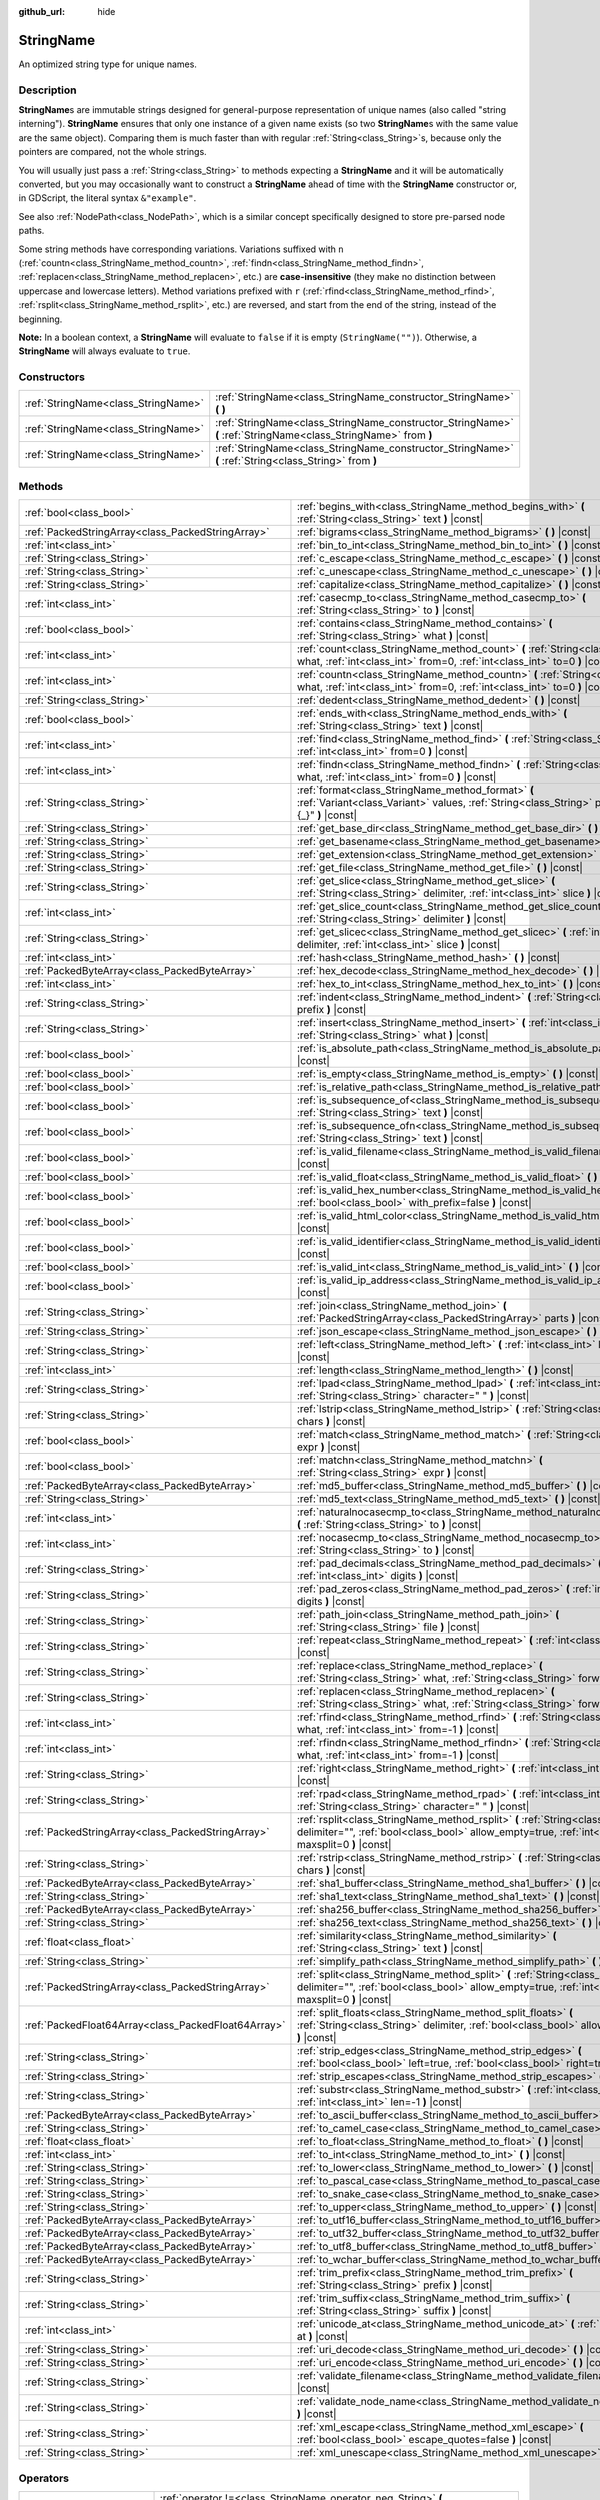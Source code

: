 :github_url: hide

.. DO NOT EDIT THIS FILE!!!
.. Generated automatically from Godot engine sources.
.. Generator: https://github.com/godotengine/godot/tree/master/doc/tools/make_rst.py.
.. XML source: https://github.com/godotengine/godot/tree/master/doc/classes/StringName.xml.

.. _class_StringName:

StringName
==========

An optimized string type for unique names.

.. rst-class:: classref-introduction-group

Description
-----------

**StringName**\ s are immutable strings designed for general-purpose representation of unique names (also called "string interning"). **StringName** ensures that only one instance of a given name exists (so two **StringName**\ s with the same value are the same object). Comparing them is much faster than with regular :ref:`String<class_String>`\ s, because only the pointers are compared, not the whole strings.

You will usually just pass a :ref:`String<class_String>` to methods expecting a **StringName** and it will be automatically converted, but you may occasionally want to construct a **StringName** ahead of time with the **StringName** constructor or, in GDScript, the literal syntax ``&"example"``.

See also :ref:`NodePath<class_NodePath>`, which is a similar concept specifically designed to store pre-parsed node paths.

Some string methods have corresponding variations. Variations suffixed with ``n`` (:ref:`countn<class_StringName_method_countn>`, :ref:`findn<class_StringName_method_findn>`, :ref:`replacen<class_StringName_method_replacen>`, etc.) are **case-insensitive** (they make no distinction between uppercase and lowercase letters). Method variations prefixed with ``r`` (:ref:`rfind<class_StringName_method_rfind>`, :ref:`rsplit<class_StringName_method_rsplit>`, etc.) are reversed, and start from the end of the string, instead of the beginning.

\ **Note:** In a boolean context, a **StringName** will evaluate to ``false`` if it is empty (``StringName("")``). Otherwise, a **StringName** will always evaluate to ``true``.

.. rst-class:: classref-reftable-group

Constructors
------------

.. table::
   :widths: auto

   +-------------------------------------+-----------------------------------------------------------------------------------------------------------------+
   | :ref:`StringName<class_StringName>` | :ref:`StringName<class_StringName_constructor_StringName>` **(** **)**                                          |
   +-------------------------------------+-----------------------------------------------------------------------------------------------------------------+
   | :ref:`StringName<class_StringName>` | :ref:`StringName<class_StringName_constructor_StringName>` **(** :ref:`StringName<class_StringName>` from **)** |
   +-------------------------------------+-----------------------------------------------------------------------------------------------------------------+
   | :ref:`StringName<class_StringName>` | :ref:`StringName<class_StringName_constructor_StringName>` **(** :ref:`String<class_String>` from **)**         |
   +-------------------------------------+-----------------------------------------------------------------------------------------------------------------+

.. rst-class:: classref-reftable-group

Methods
-------

.. table::
   :widths: auto

   +-----------------------------------------------------+----------------------------------------------------------------------------------------------------------------------------------------------------------------------------------------+
   | :ref:`bool<class_bool>`                             | :ref:`begins_with<class_StringName_method_begins_with>` **(** :ref:`String<class_String>` text **)** |const|                                                                           |
   +-----------------------------------------------------+----------------------------------------------------------------------------------------------------------------------------------------------------------------------------------------+
   | :ref:`PackedStringArray<class_PackedStringArray>`   | :ref:`bigrams<class_StringName_method_bigrams>` **(** **)** |const|                                                                                                                    |
   +-----------------------------------------------------+----------------------------------------------------------------------------------------------------------------------------------------------------------------------------------------+
   | :ref:`int<class_int>`                               | :ref:`bin_to_int<class_StringName_method_bin_to_int>` **(** **)** |const|                                                                                                              |
   +-----------------------------------------------------+----------------------------------------------------------------------------------------------------------------------------------------------------------------------------------------+
   | :ref:`String<class_String>`                         | :ref:`c_escape<class_StringName_method_c_escape>` **(** **)** |const|                                                                                                                  |
   +-----------------------------------------------------+----------------------------------------------------------------------------------------------------------------------------------------------------------------------------------------+
   | :ref:`String<class_String>`                         | :ref:`c_unescape<class_StringName_method_c_unescape>` **(** **)** |const|                                                                                                              |
   +-----------------------------------------------------+----------------------------------------------------------------------------------------------------------------------------------------------------------------------------------------+
   | :ref:`String<class_String>`                         | :ref:`capitalize<class_StringName_method_capitalize>` **(** **)** |const|                                                                                                              |
   +-----------------------------------------------------+----------------------------------------------------------------------------------------------------------------------------------------------------------------------------------------+
   | :ref:`int<class_int>`                               | :ref:`casecmp_to<class_StringName_method_casecmp_to>` **(** :ref:`String<class_String>` to **)** |const|                                                                               |
   +-----------------------------------------------------+----------------------------------------------------------------------------------------------------------------------------------------------------------------------------------------+
   | :ref:`bool<class_bool>`                             | :ref:`contains<class_StringName_method_contains>` **(** :ref:`String<class_String>` what **)** |const|                                                                                 |
   +-----------------------------------------------------+----------------------------------------------------------------------------------------------------------------------------------------------------------------------------------------+
   | :ref:`int<class_int>`                               | :ref:`count<class_StringName_method_count>` **(** :ref:`String<class_String>` what, :ref:`int<class_int>` from=0, :ref:`int<class_int>` to=0 **)** |const|                             |
   +-----------------------------------------------------+----------------------------------------------------------------------------------------------------------------------------------------------------------------------------------------+
   | :ref:`int<class_int>`                               | :ref:`countn<class_StringName_method_countn>` **(** :ref:`String<class_String>` what, :ref:`int<class_int>` from=0, :ref:`int<class_int>` to=0 **)** |const|                           |
   +-----------------------------------------------------+----------------------------------------------------------------------------------------------------------------------------------------------------------------------------------------+
   | :ref:`String<class_String>`                         | :ref:`dedent<class_StringName_method_dedent>` **(** **)** |const|                                                                                                                      |
   +-----------------------------------------------------+----------------------------------------------------------------------------------------------------------------------------------------------------------------------------------------+
   | :ref:`bool<class_bool>`                             | :ref:`ends_with<class_StringName_method_ends_with>` **(** :ref:`String<class_String>` text **)** |const|                                                                               |
   +-----------------------------------------------------+----------------------------------------------------------------------------------------------------------------------------------------------------------------------------------------+
   | :ref:`int<class_int>`                               | :ref:`find<class_StringName_method_find>` **(** :ref:`String<class_String>` what, :ref:`int<class_int>` from=0 **)** |const|                                                           |
   +-----------------------------------------------------+----------------------------------------------------------------------------------------------------------------------------------------------------------------------------------------+
   | :ref:`int<class_int>`                               | :ref:`findn<class_StringName_method_findn>` **(** :ref:`String<class_String>` what, :ref:`int<class_int>` from=0 **)** |const|                                                         |
   +-----------------------------------------------------+----------------------------------------------------------------------------------------------------------------------------------------------------------------------------------------+
   | :ref:`String<class_String>`                         | :ref:`format<class_StringName_method_format>` **(** :ref:`Variant<class_Variant>` values, :ref:`String<class_String>` placeholder="{_}" **)** |const|                                  |
   +-----------------------------------------------------+----------------------------------------------------------------------------------------------------------------------------------------------------------------------------------------+
   | :ref:`String<class_String>`                         | :ref:`get_base_dir<class_StringName_method_get_base_dir>` **(** **)** |const|                                                                                                          |
   +-----------------------------------------------------+----------------------------------------------------------------------------------------------------------------------------------------------------------------------------------------+
   | :ref:`String<class_String>`                         | :ref:`get_basename<class_StringName_method_get_basename>` **(** **)** |const|                                                                                                          |
   +-----------------------------------------------------+----------------------------------------------------------------------------------------------------------------------------------------------------------------------------------------+
   | :ref:`String<class_String>`                         | :ref:`get_extension<class_StringName_method_get_extension>` **(** **)** |const|                                                                                                        |
   +-----------------------------------------------------+----------------------------------------------------------------------------------------------------------------------------------------------------------------------------------------+
   | :ref:`String<class_String>`                         | :ref:`get_file<class_StringName_method_get_file>` **(** **)** |const|                                                                                                                  |
   +-----------------------------------------------------+----------------------------------------------------------------------------------------------------------------------------------------------------------------------------------------+
   | :ref:`String<class_String>`                         | :ref:`get_slice<class_StringName_method_get_slice>` **(** :ref:`String<class_String>` delimiter, :ref:`int<class_int>` slice **)** |const|                                             |
   +-----------------------------------------------------+----------------------------------------------------------------------------------------------------------------------------------------------------------------------------------------+
   | :ref:`int<class_int>`                               | :ref:`get_slice_count<class_StringName_method_get_slice_count>` **(** :ref:`String<class_String>` delimiter **)** |const|                                                              |
   +-----------------------------------------------------+----------------------------------------------------------------------------------------------------------------------------------------------------------------------------------------+
   | :ref:`String<class_String>`                         | :ref:`get_slicec<class_StringName_method_get_slicec>` **(** :ref:`int<class_int>` delimiter, :ref:`int<class_int>` slice **)** |const|                                                 |
   +-----------------------------------------------------+----------------------------------------------------------------------------------------------------------------------------------------------------------------------------------------+
   | :ref:`int<class_int>`                               | :ref:`hash<class_StringName_method_hash>` **(** **)** |const|                                                                                                                          |
   +-----------------------------------------------------+----------------------------------------------------------------------------------------------------------------------------------------------------------------------------------------+
   | :ref:`PackedByteArray<class_PackedByteArray>`       | :ref:`hex_decode<class_StringName_method_hex_decode>` **(** **)** |const|                                                                                                              |
   +-----------------------------------------------------+----------------------------------------------------------------------------------------------------------------------------------------------------------------------------------------+
   | :ref:`int<class_int>`                               | :ref:`hex_to_int<class_StringName_method_hex_to_int>` **(** **)** |const|                                                                                                              |
   +-----------------------------------------------------+----------------------------------------------------------------------------------------------------------------------------------------------------------------------------------------+
   | :ref:`String<class_String>`                         | :ref:`indent<class_StringName_method_indent>` **(** :ref:`String<class_String>` prefix **)** |const|                                                                                   |
   +-----------------------------------------------------+----------------------------------------------------------------------------------------------------------------------------------------------------------------------------------------+
   | :ref:`String<class_String>`                         | :ref:`insert<class_StringName_method_insert>` **(** :ref:`int<class_int>` position, :ref:`String<class_String>` what **)** |const|                                                     |
   +-----------------------------------------------------+----------------------------------------------------------------------------------------------------------------------------------------------------------------------------------------+
   | :ref:`bool<class_bool>`                             | :ref:`is_absolute_path<class_StringName_method_is_absolute_path>` **(** **)** |const|                                                                                                  |
   +-----------------------------------------------------+----------------------------------------------------------------------------------------------------------------------------------------------------------------------------------------+
   | :ref:`bool<class_bool>`                             | :ref:`is_empty<class_StringName_method_is_empty>` **(** **)** |const|                                                                                                                  |
   +-----------------------------------------------------+----------------------------------------------------------------------------------------------------------------------------------------------------------------------------------------+
   | :ref:`bool<class_bool>`                             | :ref:`is_relative_path<class_StringName_method_is_relative_path>` **(** **)** |const|                                                                                                  |
   +-----------------------------------------------------+----------------------------------------------------------------------------------------------------------------------------------------------------------------------------------------+
   | :ref:`bool<class_bool>`                             | :ref:`is_subsequence_of<class_StringName_method_is_subsequence_of>` **(** :ref:`String<class_String>` text **)** |const|                                                               |
   +-----------------------------------------------------+----------------------------------------------------------------------------------------------------------------------------------------------------------------------------------------+
   | :ref:`bool<class_bool>`                             | :ref:`is_subsequence_ofn<class_StringName_method_is_subsequence_ofn>` **(** :ref:`String<class_String>` text **)** |const|                                                             |
   +-----------------------------------------------------+----------------------------------------------------------------------------------------------------------------------------------------------------------------------------------------+
   | :ref:`bool<class_bool>`                             | :ref:`is_valid_filename<class_StringName_method_is_valid_filename>` **(** **)** |const|                                                                                                |
   +-----------------------------------------------------+----------------------------------------------------------------------------------------------------------------------------------------------------------------------------------------+
   | :ref:`bool<class_bool>`                             | :ref:`is_valid_float<class_StringName_method_is_valid_float>` **(** **)** |const|                                                                                                      |
   +-----------------------------------------------------+----------------------------------------------------------------------------------------------------------------------------------------------------------------------------------------+
   | :ref:`bool<class_bool>`                             | :ref:`is_valid_hex_number<class_StringName_method_is_valid_hex_number>` **(** :ref:`bool<class_bool>` with_prefix=false **)** |const|                                                  |
   +-----------------------------------------------------+----------------------------------------------------------------------------------------------------------------------------------------------------------------------------------------+
   | :ref:`bool<class_bool>`                             | :ref:`is_valid_html_color<class_StringName_method_is_valid_html_color>` **(** **)** |const|                                                                                            |
   +-----------------------------------------------------+----------------------------------------------------------------------------------------------------------------------------------------------------------------------------------------+
   | :ref:`bool<class_bool>`                             | :ref:`is_valid_identifier<class_StringName_method_is_valid_identifier>` **(** **)** |const|                                                                                            |
   +-----------------------------------------------------+----------------------------------------------------------------------------------------------------------------------------------------------------------------------------------------+
   | :ref:`bool<class_bool>`                             | :ref:`is_valid_int<class_StringName_method_is_valid_int>` **(** **)** |const|                                                                                                          |
   +-----------------------------------------------------+----------------------------------------------------------------------------------------------------------------------------------------------------------------------------------------+
   | :ref:`bool<class_bool>`                             | :ref:`is_valid_ip_address<class_StringName_method_is_valid_ip_address>` **(** **)** |const|                                                                                            |
   +-----------------------------------------------------+----------------------------------------------------------------------------------------------------------------------------------------------------------------------------------------+
   | :ref:`String<class_String>`                         | :ref:`join<class_StringName_method_join>` **(** :ref:`PackedStringArray<class_PackedStringArray>` parts **)** |const|                                                                  |
   +-----------------------------------------------------+----------------------------------------------------------------------------------------------------------------------------------------------------------------------------------------+
   | :ref:`String<class_String>`                         | :ref:`json_escape<class_StringName_method_json_escape>` **(** **)** |const|                                                                                                            |
   +-----------------------------------------------------+----------------------------------------------------------------------------------------------------------------------------------------------------------------------------------------+
   | :ref:`String<class_String>`                         | :ref:`left<class_StringName_method_left>` **(** :ref:`int<class_int>` length **)** |const|                                                                                             |
   +-----------------------------------------------------+----------------------------------------------------------------------------------------------------------------------------------------------------------------------------------------+
   | :ref:`int<class_int>`                               | :ref:`length<class_StringName_method_length>` **(** **)** |const|                                                                                                                      |
   +-----------------------------------------------------+----------------------------------------------------------------------------------------------------------------------------------------------------------------------------------------+
   | :ref:`String<class_String>`                         | :ref:`lpad<class_StringName_method_lpad>` **(** :ref:`int<class_int>` min_length, :ref:`String<class_String>` character=" " **)** |const|                                              |
   +-----------------------------------------------------+----------------------------------------------------------------------------------------------------------------------------------------------------------------------------------------+
   | :ref:`String<class_String>`                         | :ref:`lstrip<class_StringName_method_lstrip>` **(** :ref:`String<class_String>` chars **)** |const|                                                                                    |
   +-----------------------------------------------------+----------------------------------------------------------------------------------------------------------------------------------------------------------------------------------------+
   | :ref:`bool<class_bool>`                             | :ref:`match<class_StringName_method_match>` **(** :ref:`String<class_String>` expr **)** |const|                                                                                       |
   +-----------------------------------------------------+----------------------------------------------------------------------------------------------------------------------------------------------------------------------------------------+
   | :ref:`bool<class_bool>`                             | :ref:`matchn<class_StringName_method_matchn>` **(** :ref:`String<class_String>` expr **)** |const|                                                                                     |
   +-----------------------------------------------------+----------------------------------------------------------------------------------------------------------------------------------------------------------------------------------------+
   | :ref:`PackedByteArray<class_PackedByteArray>`       | :ref:`md5_buffer<class_StringName_method_md5_buffer>` **(** **)** |const|                                                                                                              |
   +-----------------------------------------------------+----------------------------------------------------------------------------------------------------------------------------------------------------------------------------------------+
   | :ref:`String<class_String>`                         | :ref:`md5_text<class_StringName_method_md5_text>` **(** **)** |const|                                                                                                                  |
   +-----------------------------------------------------+----------------------------------------------------------------------------------------------------------------------------------------------------------------------------------------+
   | :ref:`int<class_int>`                               | :ref:`naturalnocasecmp_to<class_StringName_method_naturalnocasecmp_to>` **(** :ref:`String<class_String>` to **)** |const|                                                             |
   +-----------------------------------------------------+----------------------------------------------------------------------------------------------------------------------------------------------------------------------------------------+
   | :ref:`int<class_int>`                               | :ref:`nocasecmp_to<class_StringName_method_nocasecmp_to>` **(** :ref:`String<class_String>` to **)** |const|                                                                           |
   +-----------------------------------------------------+----------------------------------------------------------------------------------------------------------------------------------------------------------------------------------------+
   | :ref:`String<class_String>`                         | :ref:`pad_decimals<class_StringName_method_pad_decimals>` **(** :ref:`int<class_int>` digits **)** |const|                                                                             |
   +-----------------------------------------------------+----------------------------------------------------------------------------------------------------------------------------------------------------------------------------------------+
   | :ref:`String<class_String>`                         | :ref:`pad_zeros<class_StringName_method_pad_zeros>` **(** :ref:`int<class_int>` digits **)** |const|                                                                                   |
   +-----------------------------------------------------+----------------------------------------------------------------------------------------------------------------------------------------------------------------------------------------+
   | :ref:`String<class_String>`                         | :ref:`path_join<class_StringName_method_path_join>` **(** :ref:`String<class_String>` file **)** |const|                                                                               |
   +-----------------------------------------------------+----------------------------------------------------------------------------------------------------------------------------------------------------------------------------------------+
   | :ref:`String<class_String>`                         | :ref:`repeat<class_StringName_method_repeat>` **(** :ref:`int<class_int>` count **)** |const|                                                                                          |
   +-----------------------------------------------------+----------------------------------------------------------------------------------------------------------------------------------------------------------------------------------------+
   | :ref:`String<class_String>`                         | :ref:`replace<class_StringName_method_replace>` **(** :ref:`String<class_String>` what, :ref:`String<class_String>` forwhat **)** |const|                                              |
   +-----------------------------------------------------+----------------------------------------------------------------------------------------------------------------------------------------------------------------------------------------+
   | :ref:`String<class_String>`                         | :ref:`replacen<class_StringName_method_replacen>` **(** :ref:`String<class_String>` what, :ref:`String<class_String>` forwhat **)** |const|                                            |
   +-----------------------------------------------------+----------------------------------------------------------------------------------------------------------------------------------------------------------------------------------------+
   | :ref:`int<class_int>`                               | :ref:`rfind<class_StringName_method_rfind>` **(** :ref:`String<class_String>` what, :ref:`int<class_int>` from=-1 **)** |const|                                                        |
   +-----------------------------------------------------+----------------------------------------------------------------------------------------------------------------------------------------------------------------------------------------+
   | :ref:`int<class_int>`                               | :ref:`rfindn<class_StringName_method_rfindn>` **(** :ref:`String<class_String>` what, :ref:`int<class_int>` from=-1 **)** |const|                                                      |
   +-----------------------------------------------------+----------------------------------------------------------------------------------------------------------------------------------------------------------------------------------------+
   | :ref:`String<class_String>`                         | :ref:`right<class_StringName_method_right>` **(** :ref:`int<class_int>` length **)** |const|                                                                                           |
   +-----------------------------------------------------+----------------------------------------------------------------------------------------------------------------------------------------------------------------------------------------+
   | :ref:`String<class_String>`                         | :ref:`rpad<class_StringName_method_rpad>` **(** :ref:`int<class_int>` min_length, :ref:`String<class_String>` character=" " **)** |const|                                              |
   +-----------------------------------------------------+----------------------------------------------------------------------------------------------------------------------------------------------------------------------------------------+
   | :ref:`PackedStringArray<class_PackedStringArray>`   | :ref:`rsplit<class_StringName_method_rsplit>` **(** :ref:`String<class_String>` delimiter="", :ref:`bool<class_bool>` allow_empty=true, :ref:`int<class_int>` maxsplit=0 **)** |const| |
   +-----------------------------------------------------+----------------------------------------------------------------------------------------------------------------------------------------------------------------------------------------+
   | :ref:`String<class_String>`                         | :ref:`rstrip<class_StringName_method_rstrip>` **(** :ref:`String<class_String>` chars **)** |const|                                                                                    |
   +-----------------------------------------------------+----------------------------------------------------------------------------------------------------------------------------------------------------------------------------------------+
   | :ref:`PackedByteArray<class_PackedByteArray>`       | :ref:`sha1_buffer<class_StringName_method_sha1_buffer>` **(** **)** |const|                                                                                                            |
   +-----------------------------------------------------+----------------------------------------------------------------------------------------------------------------------------------------------------------------------------------------+
   | :ref:`String<class_String>`                         | :ref:`sha1_text<class_StringName_method_sha1_text>` **(** **)** |const|                                                                                                                |
   +-----------------------------------------------------+----------------------------------------------------------------------------------------------------------------------------------------------------------------------------------------+
   | :ref:`PackedByteArray<class_PackedByteArray>`       | :ref:`sha256_buffer<class_StringName_method_sha256_buffer>` **(** **)** |const|                                                                                                        |
   +-----------------------------------------------------+----------------------------------------------------------------------------------------------------------------------------------------------------------------------------------------+
   | :ref:`String<class_String>`                         | :ref:`sha256_text<class_StringName_method_sha256_text>` **(** **)** |const|                                                                                                            |
   +-----------------------------------------------------+----------------------------------------------------------------------------------------------------------------------------------------------------------------------------------------+
   | :ref:`float<class_float>`                           | :ref:`similarity<class_StringName_method_similarity>` **(** :ref:`String<class_String>` text **)** |const|                                                                             |
   +-----------------------------------------------------+----------------------------------------------------------------------------------------------------------------------------------------------------------------------------------------+
   | :ref:`String<class_String>`                         | :ref:`simplify_path<class_StringName_method_simplify_path>` **(** **)** |const|                                                                                                        |
   +-----------------------------------------------------+----------------------------------------------------------------------------------------------------------------------------------------------------------------------------------------+
   | :ref:`PackedStringArray<class_PackedStringArray>`   | :ref:`split<class_StringName_method_split>` **(** :ref:`String<class_String>` delimiter="", :ref:`bool<class_bool>` allow_empty=true, :ref:`int<class_int>` maxsplit=0 **)** |const|   |
   +-----------------------------------------------------+----------------------------------------------------------------------------------------------------------------------------------------------------------------------------------------+
   | :ref:`PackedFloat64Array<class_PackedFloat64Array>` | :ref:`split_floats<class_StringName_method_split_floats>` **(** :ref:`String<class_String>` delimiter, :ref:`bool<class_bool>` allow_empty=true **)** |const|                          |
   +-----------------------------------------------------+----------------------------------------------------------------------------------------------------------------------------------------------------------------------------------------+
   | :ref:`String<class_String>`                         | :ref:`strip_edges<class_StringName_method_strip_edges>` **(** :ref:`bool<class_bool>` left=true, :ref:`bool<class_bool>` right=true **)** |const|                                      |
   +-----------------------------------------------------+----------------------------------------------------------------------------------------------------------------------------------------------------------------------------------------+
   | :ref:`String<class_String>`                         | :ref:`strip_escapes<class_StringName_method_strip_escapes>` **(** **)** |const|                                                                                                        |
   +-----------------------------------------------------+----------------------------------------------------------------------------------------------------------------------------------------------------------------------------------------+
   | :ref:`String<class_String>`                         | :ref:`substr<class_StringName_method_substr>` **(** :ref:`int<class_int>` from, :ref:`int<class_int>` len=-1 **)** |const|                                                             |
   +-----------------------------------------------------+----------------------------------------------------------------------------------------------------------------------------------------------------------------------------------------+
   | :ref:`PackedByteArray<class_PackedByteArray>`       | :ref:`to_ascii_buffer<class_StringName_method_to_ascii_buffer>` **(** **)** |const|                                                                                                    |
   +-----------------------------------------------------+----------------------------------------------------------------------------------------------------------------------------------------------------------------------------------------+
   | :ref:`String<class_String>`                         | :ref:`to_camel_case<class_StringName_method_to_camel_case>` **(** **)** |const|                                                                                                        |
   +-----------------------------------------------------+----------------------------------------------------------------------------------------------------------------------------------------------------------------------------------------+
   | :ref:`float<class_float>`                           | :ref:`to_float<class_StringName_method_to_float>` **(** **)** |const|                                                                                                                  |
   +-----------------------------------------------------+----------------------------------------------------------------------------------------------------------------------------------------------------------------------------------------+
   | :ref:`int<class_int>`                               | :ref:`to_int<class_StringName_method_to_int>` **(** **)** |const|                                                                                                                      |
   +-----------------------------------------------------+----------------------------------------------------------------------------------------------------------------------------------------------------------------------------------------+
   | :ref:`String<class_String>`                         | :ref:`to_lower<class_StringName_method_to_lower>` **(** **)** |const|                                                                                                                  |
   +-----------------------------------------------------+----------------------------------------------------------------------------------------------------------------------------------------------------------------------------------------+
   | :ref:`String<class_String>`                         | :ref:`to_pascal_case<class_StringName_method_to_pascal_case>` **(** **)** |const|                                                                                                      |
   +-----------------------------------------------------+----------------------------------------------------------------------------------------------------------------------------------------------------------------------------------------+
   | :ref:`String<class_String>`                         | :ref:`to_snake_case<class_StringName_method_to_snake_case>` **(** **)** |const|                                                                                                        |
   +-----------------------------------------------------+----------------------------------------------------------------------------------------------------------------------------------------------------------------------------------------+
   | :ref:`String<class_String>`                         | :ref:`to_upper<class_StringName_method_to_upper>` **(** **)** |const|                                                                                                                  |
   +-----------------------------------------------------+----------------------------------------------------------------------------------------------------------------------------------------------------------------------------------------+
   | :ref:`PackedByteArray<class_PackedByteArray>`       | :ref:`to_utf16_buffer<class_StringName_method_to_utf16_buffer>` **(** **)** |const|                                                                                                    |
   +-----------------------------------------------------+----------------------------------------------------------------------------------------------------------------------------------------------------------------------------------------+
   | :ref:`PackedByteArray<class_PackedByteArray>`       | :ref:`to_utf32_buffer<class_StringName_method_to_utf32_buffer>` **(** **)** |const|                                                                                                    |
   +-----------------------------------------------------+----------------------------------------------------------------------------------------------------------------------------------------------------------------------------------------+
   | :ref:`PackedByteArray<class_PackedByteArray>`       | :ref:`to_utf8_buffer<class_StringName_method_to_utf8_buffer>` **(** **)** |const|                                                                                                      |
   +-----------------------------------------------------+----------------------------------------------------------------------------------------------------------------------------------------------------------------------------------------+
   | :ref:`PackedByteArray<class_PackedByteArray>`       | :ref:`to_wchar_buffer<class_StringName_method_to_wchar_buffer>` **(** **)** |const|                                                                                                    |
   +-----------------------------------------------------+----------------------------------------------------------------------------------------------------------------------------------------------------------------------------------------+
   | :ref:`String<class_String>`                         | :ref:`trim_prefix<class_StringName_method_trim_prefix>` **(** :ref:`String<class_String>` prefix **)** |const|                                                                         |
   +-----------------------------------------------------+----------------------------------------------------------------------------------------------------------------------------------------------------------------------------------------+
   | :ref:`String<class_String>`                         | :ref:`trim_suffix<class_StringName_method_trim_suffix>` **(** :ref:`String<class_String>` suffix **)** |const|                                                                         |
   +-----------------------------------------------------+----------------------------------------------------------------------------------------------------------------------------------------------------------------------------------------+
   | :ref:`int<class_int>`                               | :ref:`unicode_at<class_StringName_method_unicode_at>` **(** :ref:`int<class_int>` at **)** |const|                                                                                     |
   +-----------------------------------------------------+----------------------------------------------------------------------------------------------------------------------------------------------------------------------------------------+
   | :ref:`String<class_String>`                         | :ref:`uri_decode<class_StringName_method_uri_decode>` **(** **)** |const|                                                                                                              |
   +-----------------------------------------------------+----------------------------------------------------------------------------------------------------------------------------------------------------------------------------------------+
   | :ref:`String<class_String>`                         | :ref:`uri_encode<class_StringName_method_uri_encode>` **(** **)** |const|                                                                                                              |
   +-----------------------------------------------------+----------------------------------------------------------------------------------------------------------------------------------------------------------------------------------------+
   | :ref:`String<class_String>`                         | :ref:`validate_filename<class_StringName_method_validate_filename>` **(** **)** |const|                                                                                                |
   +-----------------------------------------------------+----------------------------------------------------------------------------------------------------------------------------------------------------------------------------------------+
   | :ref:`String<class_String>`                         | :ref:`validate_node_name<class_StringName_method_validate_node_name>` **(** **)** |const|                                                                                              |
   +-----------------------------------------------------+----------------------------------------------------------------------------------------------------------------------------------------------------------------------------------------+
   | :ref:`String<class_String>`                         | :ref:`xml_escape<class_StringName_method_xml_escape>` **(** :ref:`bool<class_bool>` escape_quotes=false **)** |const|                                                                  |
   +-----------------------------------------------------+----------------------------------------------------------------------------------------------------------------------------------------------------------------------------------------+
   | :ref:`String<class_String>`                         | :ref:`xml_unescape<class_StringName_method_xml_unescape>` **(** **)** |const|                                                                                                          |
   +-----------------------------------------------------+----------------------------------------------------------------------------------------------------------------------------------------------------------------------------------------+

.. rst-class:: classref-reftable-group

Operators
---------

.. table::
   :widths: auto

   +-----------------------------+---------------------------------------------------------------------------------------------------------------------+
   | :ref:`bool<class_bool>`     | :ref:`operator !=<class_StringName_operator_neq_String>` **(** :ref:`String<class_String>` right **)**              |
   +-----------------------------+---------------------------------------------------------------------------------------------------------------------+
   | :ref:`bool<class_bool>`     | :ref:`operator !=<class_StringName_operator_neq_StringName>` **(** :ref:`StringName<class_StringName>` right **)**  |
   +-----------------------------+---------------------------------------------------------------------------------------------------------------------+
   | :ref:`String<class_String>` | :ref:`operator %<class_StringName_operator_mod_Variant>` **(** :ref:`Variant<class_Variant>` right **)**            |
   +-----------------------------+---------------------------------------------------------------------------------------------------------------------+
   | :ref:`String<class_String>` | :ref:`operator +<class_StringName_operator_sum_String>` **(** :ref:`String<class_String>` right **)**               |
   +-----------------------------+---------------------------------------------------------------------------------------------------------------------+
   | :ref:`String<class_String>` | :ref:`operator +<class_StringName_operator_sum_StringName>` **(** :ref:`StringName<class_StringName>` right **)**   |
   +-----------------------------+---------------------------------------------------------------------------------------------------------------------+
   | :ref:`bool<class_bool>`     | :ref:`operator \<<class_StringName_operator_lt_StringName>` **(** :ref:`StringName<class_StringName>` right **)**   |
   +-----------------------------+---------------------------------------------------------------------------------------------------------------------+
   | :ref:`bool<class_bool>`     | :ref:`operator \<=<class_StringName_operator_lte_StringName>` **(** :ref:`StringName<class_StringName>` right **)** |
   +-----------------------------+---------------------------------------------------------------------------------------------------------------------+
   | :ref:`bool<class_bool>`     | :ref:`operator ==<class_StringName_operator_eq_String>` **(** :ref:`String<class_String>` right **)**               |
   +-----------------------------+---------------------------------------------------------------------------------------------------------------------+
   | :ref:`bool<class_bool>`     | :ref:`operator ==<class_StringName_operator_eq_StringName>` **(** :ref:`StringName<class_StringName>` right **)**   |
   +-----------------------------+---------------------------------------------------------------------------------------------------------------------+
   | :ref:`bool<class_bool>`     | :ref:`operator ><class_StringName_operator_gt_StringName>` **(** :ref:`StringName<class_StringName>` right **)**    |
   +-----------------------------+---------------------------------------------------------------------------------------------------------------------+
   | :ref:`bool<class_bool>`     | :ref:`operator >=<class_StringName_operator_gte_StringName>` **(** :ref:`StringName<class_StringName>` right **)**  |
   +-----------------------------+---------------------------------------------------------------------------------------------------------------------+

.. rst-class:: classref-section-separator

----

.. rst-class:: classref-descriptions-group

Constructor Descriptions
------------------------

.. _class_StringName_constructor_StringName:

.. rst-class:: classref-constructor

:ref:`StringName<class_StringName>` **StringName** **(** **)**

Constructs an empty **StringName**.

.. rst-class:: classref-item-separator

----

.. rst-class:: classref-constructor

:ref:`StringName<class_StringName>` **StringName** **(** :ref:`StringName<class_StringName>` from **)**

Constructs a **StringName** as a copy of the given **StringName**.

.. rst-class:: classref-item-separator

----

.. rst-class:: classref-constructor

:ref:`StringName<class_StringName>` **StringName** **(** :ref:`String<class_String>` from **)**

Creates a new **StringName** from the given :ref:`String<class_String>`. In GDScript, ``StringName("example")`` is equivalent to ``&"example"``.

.. rst-class:: classref-section-separator

----

.. rst-class:: classref-descriptions-group

Method Descriptions
-------------------

.. _class_StringName_method_begins_with:

.. rst-class:: classref-method

:ref:`bool<class_bool>` **begins_with** **(** :ref:`String<class_String>` text **)** |const|

Returns ``true`` if the string begins with the given ``text``. See also :ref:`ends_with<class_StringName_method_ends_with>`.

.. rst-class:: classref-item-separator

----

.. _class_StringName_method_bigrams:

.. rst-class:: classref-method

:ref:`PackedStringArray<class_PackedStringArray>` **bigrams** **(** **)** |const|

Returns an array containing the bigrams (pairs of consecutive characters) of this string.

::

    print("Get up!".bigrams()) # Prints ["Ge", "et", "t ", " u", "up", "p!"]

.. rst-class:: classref-item-separator

----

.. _class_StringName_method_bin_to_int:

.. rst-class:: classref-method

:ref:`int<class_int>` **bin_to_int** **(** **)** |const|

Converts the string representing a binary number into an :ref:`int<class_int>`. The string may optionally be prefixed with ``"0b"``, and an additional ``-`` prefix for negative numbers.


.. tabs::

 .. code-tab:: gdscript

    print("101".bin_to_int())   # Prints 5
    print("0b101".bin_to_int()) # Prints 5
    print("-0b10".bin_to_int()) # Prints -2

 .. code-tab:: csharp

    GD.Print("101".BinToInt());   // Prints 5
    GD.Print("0b101".BinToInt()); // Prints 5
    GD.Print("-0b10".BinToInt()); // Prints -2



.. rst-class:: classref-item-separator

----

.. _class_StringName_method_c_escape:

.. rst-class:: classref-method

:ref:`String<class_String>` **c_escape** **(** **)** |const|

Returns a copy of the string with special characters escaped using the C language standard.

.. rst-class:: classref-item-separator

----

.. _class_StringName_method_c_unescape:

.. rst-class:: classref-method

:ref:`String<class_String>` **c_unescape** **(** **)** |const|

Returns a copy of the string with escaped characters replaced by their meanings. Supported escape sequences are ``\'``, ``\"``, ``\\``, ``\a``, ``\b``, ``\f``, ``\n``, ``\r``, ``\t``, ``\v``.

\ **Note:** Unlike the GDScript parser, this method doesn't support the ``\uXXXX`` escape sequence.

.. rst-class:: classref-item-separator

----

.. _class_StringName_method_capitalize:

.. rst-class:: classref-method

:ref:`String<class_String>` **capitalize** **(** **)** |const|

Changes the appearance of the string: replaces underscores (``_``) with spaces, adds spaces before uppercase letters in the middle of a word, converts all letters to lowercase, then converts the first one and each one following a space to uppercase.


.. tabs::

 .. code-tab:: gdscript

    "move_local_x".capitalize()   # Returns "Move Local X"
    "sceneFile_path".capitalize() # Returns "Scene File Path"

 .. code-tab:: csharp

    "move_local_x".Capitalize();   // Returns "Move Local X"
    "sceneFile_path".Capitalize(); // Returns "Scene File Path"



\ **Note:** This method not the same as the default appearance of properties in the Inspector dock, as it does not capitalize acronyms (``"2D"``, ``"FPS"``, ``"PNG"``, etc.) as you may expect.

.. rst-class:: classref-item-separator

----

.. _class_StringName_method_casecmp_to:

.. rst-class:: classref-method

:ref:`int<class_int>` **casecmp_to** **(** :ref:`String<class_String>` to **)** |const|

Performs a case-sensitive comparison to another string. Returns ``-1`` if less than, ``1`` if greater than, or ``0`` if equal. "Less than" and "greater than" are determined by the `Unicode code points <https://en.wikipedia.org/wiki/List_of_Unicode_characters>`__ of each string, which roughly matches the alphabetical order.

With different string lengths, returns ``1`` if this string is longer than the ``to`` string, or ``-1`` if shorter. Note that the length of empty strings is *always* ``0``.

To get a :ref:`bool<class_bool>` result from a string comparison, use the ``==`` operator instead. See also :ref:`nocasecmp_to<class_StringName_method_nocasecmp_to>` and :ref:`naturalnocasecmp_to<class_StringName_method_naturalnocasecmp_to>`.

.. rst-class:: classref-item-separator

----

.. _class_StringName_method_contains:

.. rst-class:: classref-method

:ref:`bool<class_bool>` **contains** **(** :ref:`String<class_String>` what **)** |const|

Returns ``true`` if the string contains ``what``. In GDScript, this corresponds to the ``in`` operator.


.. tabs::

 .. code-tab:: gdscript

    print("Node".contains("de")) # Prints true
    print("team".contains("I"))  # Prints false
    print("I" in "team")         # Prints false

 .. code-tab:: csharp

    GD.Print("Node".Contains("de")); // Prints true
    GD.Print("team".Contains("I"));  // Prints false



If you need to know where ``what`` is within the string, use :ref:`find<class_StringName_method_find>`.

.. rst-class:: classref-item-separator

----

.. _class_StringName_method_count:

.. rst-class:: classref-method

:ref:`int<class_int>` **count** **(** :ref:`String<class_String>` what, :ref:`int<class_int>` from=0, :ref:`int<class_int>` to=0 **)** |const|

Returns the number of occurrences of the substring ``what`` between ``from`` and ``to`` positions. If ``to`` is 0, the search continues until the end of the string.

.. rst-class:: classref-item-separator

----

.. _class_StringName_method_countn:

.. rst-class:: classref-method

:ref:`int<class_int>` **countn** **(** :ref:`String<class_String>` what, :ref:`int<class_int>` from=0, :ref:`int<class_int>` to=0 **)** |const|

Returns the number of occurrences of the substring ``what`` between ``from`` and ``to`` positions, **ignoring case**. If ``to`` is 0, the search continues until the end of the string.

.. rst-class:: classref-item-separator

----

.. _class_StringName_method_dedent:

.. rst-class:: classref-method

:ref:`String<class_String>` **dedent** **(** **)** |const|

Returns a copy of the string with indentation (leading tabs and spaces) removed. See also :ref:`indent<class_StringName_method_indent>` to add indentation.

.. rst-class:: classref-item-separator

----

.. _class_StringName_method_ends_with:

.. rst-class:: classref-method

:ref:`bool<class_bool>` **ends_with** **(** :ref:`String<class_String>` text **)** |const|

Returns ``true`` if the string ends with the given ``text``. See also :ref:`begins_with<class_StringName_method_begins_with>`.

.. rst-class:: classref-item-separator

----

.. _class_StringName_method_find:

.. rst-class:: classref-method

:ref:`int<class_int>` **find** **(** :ref:`String<class_String>` what, :ref:`int<class_int>` from=0 **)** |const|

Returns the index of the **first** occurrence of ``what`` in this string, or ``-1`` if there are none. The search's start can be specified with ``from``, continuing to the end of the string.


.. tabs::

 .. code-tab:: gdscript

    print("Team".find("I")) # Prints -1
    
    print("Potato".find("t"))    # Prints 2
    print("Potato".find("t", 3)) # Prints 4
    print("Potato".find("t", 5)) # Prints -1

 .. code-tab:: csharp

    GD.Print("Team".Find("I")); // Prints -1
    
    GD.Print("Potato".Find("t"));    // Prints 2
    GD.Print("Potato".Find("t", 3)); // Prints 4
    GD.Print("Potato".Find("t", 5)); // Prints -1



\ **Note:** If you just want to know whether the string contains ``what``, use :ref:`contains<class_StringName_method_contains>`. In GDScript, you may also use the ``in`` operator.

.. rst-class:: classref-item-separator

----

.. _class_StringName_method_findn:

.. rst-class:: classref-method

:ref:`int<class_int>` **findn** **(** :ref:`String<class_String>` what, :ref:`int<class_int>` from=0 **)** |const|

Returns the index of the **first** **case-insensitive** occurrence of ``what`` in this string, or ``-1`` if there are none. The starting search index can be specified with ``from``, continuing to the end of the string.

.. rst-class:: classref-item-separator

----

.. _class_StringName_method_format:

.. rst-class:: classref-method

:ref:`String<class_String>` **format** **(** :ref:`Variant<class_Variant>` values, :ref:`String<class_String>` placeholder="{_}" **)** |const|

Formats the string by replacing all occurrences of ``placeholder`` with the elements of ``values``.

\ ``values`` can be a :ref:`Dictionary<class_Dictionary>` or an :ref:`Array<class_Array>`. Any underscores in ``placeholder`` will be replaced with the corresponding keys in advance. Array elements use their index as keys.

::

    # Prints "Waiting for Godot is a play by Samuel Beckett, and Godot Engine is named after it."
    var use_array_values = "Waiting for {0} is a play by {1}, and {0} Engine is named after it."
    print(use_array_values.format(["Godot", "Samuel Beckett"]))
    
    # Prints "User 42 is Godot."
    print("User {id} is {name}.".format({"id": 42, "name": "Godot"}))

Some additional handling is performed when ``values`` is an :ref:`Array<class_Array>`. If ``placeholder`` does not contain an underscore, the elements of the ``values`` array will be used to replace one occurrence of the placeholder in order; If an element of ``values`` is another 2-element array, it'll be interpreted as a key-value pair.

::

    # Prints "User 42 is Godot."
    print("User {} is {}.".format([42, "Godot"], "{}"))
    print("User {id} is {name}.".format([["id", 42], ["name", "Godot"]]))

See also the :doc:`GDScript format string <../tutorials/scripting/gdscript/gdscript_format_string>` tutorial.

\ **Note:** In C#, it's recommended to `interpolate strings with "$" <https://learn.microsoft.com/en-us/dotnet/csharp/language-reference/tokens/interpolated>`__, instead.

.. rst-class:: classref-item-separator

----

.. _class_StringName_method_get_base_dir:

.. rst-class:: classref-method

:ref:`String<class_String>` **get_base_dir** **(** **)** |const|

If the string is a valid file path, returns the base directory name.

::

    var dir_path = "/path/to/file.txt".get_base_dir() # dir_path is "/path/to"

.. rst-class:: classref-item-separator

----

.. _class_StringName_method_get_basename:

.. rst-class:: classref-method

:ref:`String<class_String>` **get_basename** **(** **)** |const|

If the string is a valid file path, returns the full file path, without the extension.

::

    var base = "/path/to/file.txt".get_basename() # base is "/path/to/file"

.. rst-class:: classref-item-separator

----

.. _class_StringName_method_get_extension:

.. rst-class:: classref-method

:ref:`String<class_String>` **get_extension** **(** **)** |const|

If the string is a valid file name or path, returns the file extension without the leading period (``.``). Otherwise, returns an empty string.

::

    var a = "/path/to/file.txt".get_extension() # a is "txt"
    var b = "cool.txt".get_extension()          # b is "txt"
    var c = "cool.font.tres".get_extension()    # c is "tres"
    var d = ".pack1".get_extension()            # d is "pack1"
    
    var e = "file.txt.".get_extension()  # e is ""
    var f = "file.txt..".get_extension() # f is ""
    var g = "txt".get_extension()        # g is ""
    var h = "".get_extension()           # h is ""

.. rst-class:: classref-item-separator

----

.. _class_StringName_method_get_file:

.. rst-class:: classref-method

:ref:`String<class_String>` **get_file** **(** **)** |const|

If the string is a valid file path, returns the file name, including the extension.

::

    var file = "/path/to/icon.png".get_file() # file is "icon.png"

.. rst-class:: classref-item-separator

----

.. _class_StringName_method_get_slice:

.. rst-class:: classref-method

:ref:`String<class_String>` **get_slice** **(** :ref:`String<class_String>` delimiter, :ref:`int<class_int>` slice **)** |const|

Splits the string using a ``delimiter`` and returns the substring at index ``slice``. Returns an empty string if the ``slice`` does not exist.

This is faster than :ref:`split<class_StringName_method_split>`, if you only need one substring.

\ **Example:**\ 

::

    print("i/am/example/hi".get_slice("/", 2)) # Prints "example"

.. rst-class:: classref-item-separator

----

.. _class_StringName_method_get_slice_count:

.. rst-class:: classref-method

:ref:`int<class_int>` **get_slice_count** **(** :ref:`String<class_String>` delimiter **)** |const|

Returns the total number of slices when the string is split with the given ``delimiter`` (see :ref:`split<class_StringName_method_split>`).

.. rst-class:: classref-item-separator

----

.. _class_StringName_method_get_slicec:

.. rst-class:: classref-method

:ref:`String<class_String>` **get_slicec** **(** :ref:`int<class_int>` delimiter, :ref:`int<class_int>` slice **)** |const|

Splits the string using a Unicode character with code ``delimiter`` and returns the substring at index ``slice``. Returns an empty string if the ``slice`` does not exist.

This is faster than :ref:`split<class_StringName_method_split>`, if you only need one substring.

.. rst-class:: classref-item-separator

----

.. _class_StringName_method_hash:

.. rst-class:: classref-method

:ref:`int<class_int>` **hash** **(** **)** |const|

Returns the 32-bit hash value representing the string's contents.

\ **Note:** Strings with equal hash values are *not* guaranteed to be the same, as a result of hash collisions. On the countrary, strings with different hash values are guaranteed to be different.

.. rst-class:: classref-item-separator

----

.. _class_StringName_method_hex_decode:

.. rst-class:: classref-method

:ref:`PackedByteArray<class_PackedByteArray>` **hex_decode** **(** **)** |const|

Decodes a hexadecimal string as a :ref:`PackedByteArray<class_PackedByteArray>`.


.. tabs::

 .. code-tab:: gdscript

    var text = "hello world"
    var encoded = text.to_utf8_buffer().hex_encode() # outputs "68656c6c6f20776f726c64"
    print(buf.hex_decode().get_string_from_utf8())

 .. code-tab:: csharp

    var text = "hello world";
    var encoded = text.ToUtf8Buffer().HexEncode(); # outputs "68656c6c6f20776f726c64"
    GD.Print(buf.HexDecode().GetStringFromUtf8());



.. rst-class:: classref-item-separator

----

.. _class_StringName_method_hex_to_int:

.. rst-class:: classref-method

:ref:`int<class_int>` **hex_to_int** **(** **)** |const|

Converts the string representing a hexadecimal number into an :ref:`int<class_int>`. The string may be optionally prefixed with ``"0x"``, and an additional ``-`` prefix for negative numbers.


.. tabs::

 .. code-tab:: gdscript

    print("0xff".hex_to_int()) # Prints 255
    print("ab".hex_to_int())   # Prints 171

 .. code-tab:: csharp

    GD.Print("0xff".HexToInt()); // Prints 255
    GD.Print("ab".HexToInt());   // Prints 171



.. rst-class:: classref-item-separator

----

.. _class_StringName_method_indent:

.. rst-class:: classref-method

:ref:`String<class_String>` **indent** **(** :ref:`String<class_String>` prefix **)** |const|

Indents every line of the string with the given ``prefix``. Empty lines are not indented. See also :ref:`dedent<class_StringName_method_dedent>` to remove indentation.

For example, the string can be indented with two tabulations using ``"\t\t"``, or four spaces using ``"    "``.

.. rst-class:: classref-item-separator

----

.. _class_StringName_method_insert:

.. rst-class:: classref-method

:ref:`String<class_String>` **insert** **(** :ref:`int<class_int>` position, :ref:`String<class_String>` what **)** |const|

Inserts ``what`` at the given ``position`` in the string.

.. rst-class:: classref-item-separator

----

.. _class_StringName_method_is_absolute_path:

.. rst-class:: classref-method

:ref:`bool<class_bool>` **is_absolute_path** **(** **)** |const|

Returns ``true`` if the string is a path to a file or directory, and its starting point is explicitly defined. This method is the opposite of :ref:`is_relative_path<class_StringName_method_is_relative_path>`.

This includes all paths starting with ``"res://"``, ``"user://"``, ``"C:\"``, ``"/"``, etc.

.. rst-class:: classref-item-separator

----

.. _class_StringName_method_is_empty:

.. rst-class:: classref-method

:ref:`bool<class_bool>` **is_empty** **(** **)** |const|

Returns ``true`` if the string's length is ``0`` (``""``). See also :ref:`length<class_StringName_method_length>`.

.. rst-class:: classref-item-separator

----

.. _class_StringName_method_is_relative_path:

.. rst-class:: classref-method

:ref:`bool<class_bool>` **is_relative_path** **(** **)** |const|

Returns ``true`` if the string is a path, and its starting point is dependent on context. The path could begin from the current directory, or the current :ref:`Node<class_Node>` (if the string is derived from a :ref:`NodePath<class_NodePath>`), and may sometimes be prefixed with ``"./"``. This method is the opposite of :ref:`is_absolute_path<class_StringName_method_is_absolute_path>`.

.. rst-class:: classref-item-separator

----

.. _class_StringName_method_is_subsequence_of:

.. rst-class:: classref-method

:ref:`bool<class_bool>` **is_subsequence_of** **(** :ref:`String<class_String>` text **)** |const|

Returns ``true`` if all characters of this string can be found in ``text`` in their original order.

::

    var text = "Wow, incredible!"
    
    print("inedible".is_subsequence_of(text)) # Prints true
    print("Word!".is_subsequence_of(text))    # Prints true
    print("Window".is_subsequence_of(text))   # Prints false
    print("".is_subsequence_of(text))         # Prints true

.. rst-class:: classref-item-separator

----

.. _class_StringName_method_is_subsequence_ofn:

.. rst-class:: classref-method

:ref:`bool<class_bool>` **is_subsequence_ofn** **(** :ref:`String<class_String>` text **)** |const|

Returns ``true`` if all characters of this string can be found in ``text`` in their original order, **ignoring case**.

.. rst-class:: classref-item-separator

----

.. _class_StringName_method_is_valid_filename:

.. rst-class:: classref-method

:ref:`bool<class_bool>` **is_valid_filename** **(** **)** |const|

Returns ``true`` if this string does not contain characters that are not allowed in file names (``:`` ``/`` ``\`` ``?`` ``*`` ``"`` ``|`` ``%`` ``<`` ``>``).

.. rst-class:: classref-item-separator

----

.. _class_StringName_method_is_valid_float:

.. rst-class:: classref-method

:ref:`bool<class_bool>` **is_valid_float** **(** **)** |const|

Returns ``true`` if this string represents a valid floating-point number. A valid float may contain only digits, one decimal point (``.``), and the exponent letter (``e``). It may also be prefixed with a positive (``+``) or negative (``-``) sign. Any valid integer is also a valid float (see :ref:`is_valid_int<class_StringName_method_is_valid_int>`). See also :ref:`to_float<class_StringName_method_to_float>`.

::

    print("1.7".is_valid_float())   # Prints true
    print("24".is_valid_float())    # Prints true
    print("7e3".is_valid_float())   # Prints true
    print("Hello".is_valid_float()) # Prints false

.. rst-class:: classref-item-separator

----

.. _class_StringName_method_is_valid_hex_number:

.. rst-class:: classref-method

:ref:`bool<class_bool>` **is_valid_hex_number** **(** :ref:`bool<class_bool>` with_prefix=false **)** |const|

Returns ``true`` if this string is a valid hexadecimal number. A valid hexadecimal number only contains digits or letters ``A`` to ``F`` (either uppercase or lowercase), and may be prefixed with a positive (``+``) or negative (``-``) sign.

If ``with_prefix`` is ``true``, the hexadecimal number needs to prefixed by ``"0x"`` to be considered valid.

::

    print("A08E".is_valid_hex_number())    # Prints true
    print("-AbCdEf".is_valid_hex_number()) # Prints true
    print("2.5".is_valid_hex_number())     # Prints false
    
    print("0xDEADC0DE".is_valid_hex_number(true)) # Prints true

.. rst-class:: classref-item-separator

----

.. _class_StringName_method_is_valid_html_color:

.. rst-class:: classref-method

:ref:`bool<class_bool>` **is_valid_html_color** **(** **)** |const|

Returns ``true`` if this string is a valid color in hexadecimal HTML notation. The string must be a hexadecimal value (see :ref:`is_valid_hex_number<class_StringName_method_is_valid_hex_number>`) of either 3, 4, 6 or 8 digits, and may be prefixed by a hash sign (``#``). Other HTML notations for colors, such as names or ``hsl()``, are not considered valid. See also :ref:`Color.html<class_Color_method_html>`.

.. rst-class:: classref-item-separator

----

.. _class_StringName_method_is_valid_identifier:

.. rst-class:: classref-method

:ref:`bool<class_bool>` **is_valid_identifier** **(** **)** |const|

Returns ``true`` if this string is a valid identifier. A valid identifier may contain only letters, digits and underscores (``_``), and the first character may not be a digit.

::

    print("node_2d".is_valid_identifier())    # Prints true
    print("TYPE_FLOAT".is_valid_identifier()) # Prints true
    print("1st_method".is_valid_identifier()) # Prints false
    print("MyMethod#2".is_valid_identifier()) # Prints false

.. rst-class:: classref-item-separator

----

.. _class_StringName_method_is_valid_int:

.. rst-class:: classref-method

:ref:`bool<class_bool>` **is_valid_int** **(** **)** |const|

Returns ``true`` if this string represents a valid integer. A valid integer only contains digits, and may be prefixed with a positive (``+``) or negative (``-``) sign. See also :ref:`to_int<class_StringName_method_to_int>`.

::

    print("7".is_valid_int())    # Prints true
    print("1.65".is_valid_int()) # Prints false
    print("Hi".is_valid_int())   # Prints false
    print("+3".is_valid_int())   # Prints true
    print("-12".is_valid_int())  # Prints true

.. rst-class:: classref-item-separator

----

.. _class_StringName_method_is_valid_ip_address:

.. rst-class:: classref-method

:ref:`bool<class_bool>` **is_valid_ip_address** **(** **)** |const|

Returns ``true`` if this string represents a well-formatted IPv4 or IPv6 address. This method considers `reserved IP addresses <https://en.wikipedia.org/wiki/Reserved_IP_addresses>`__ such as ``"0.0.0.0"`` and ``"ffff:ffff:ffff:ffff:ffff:ffff:ffff:ffff"`` as valid.

.. rst-class:: classref-item-separator

----

.. _class_StringName_method_join:

.. rst-class:: classref-method

:ref:`String<class_String>` **join** **(** :ref:`PackedStringArray<class_PackedStringArray>` parts **)** |const|

Returns the concatenation of ``parts``' elements, with each element separated by the string calling this method. This method is the opposite of :ref:`split<class_StringName_method_split>`.

\ **Example:**\ 


.. tabs::

 .. code-tab:: gdscript

    var fruits = ["Apple", "Orange", "Pear", "Kiwi"]
    
    print(", ".join(fruits))  # Prints "Apple, Orange, Pear, Kiwi"
    print("---".join(fruits)) # Prints "Apple---Orange---Pear---Kiwi"

 .. code-tab:: csharp

    var fruits = new string[] {"Apple", "Orange", "Pear", "Kiwi"};
    
    // In C#, this method is static.
    GD.Print(string.Join(", ", fruits));  // Prints "Apple, Orange, Pear, Kiwi"
    GD.Print(string.Join("---", fruits)); // Prints "Apple---Orange---Pear---Kiwi"



.. rst-class:: classref-item-separator

----

.. _class_StringName_method_json_escape:

.. rst-class:: classref-method

:ref:`String<class_String>` **json_escape** **(** **)** |const|

Returns a copy of the string with special characters escaped using the JSON standard. Because it closely matches the C standard, it is possible to use :ref:`c_unescape<class_StringName_method_c_unescape>` to unescape the string, if necessary.

.. rst-class:: classref-item-separator

----

.. _class_StringName_method_left:

.. rst-class:: classref-method

:ref:`String<class_String>` **left** **(** :ref:`int<class_int>` length **)** |const|

Returns the first ``length`` characters from the beginning of the string. If ``length`` is negative, strips the last ``length`` characters from the string's end.

::

    print("Hello World!".left(3))  # Prints "Hel"
    print("Hello World!".left(-4)) # Prints "Hello Wo"

.. rst-class:: classref-item-separator

----

.. _class_StringName_method_length:

.. rst-class:: classref-method

:ref:`int<class_int>` **length** **(** **)** |const|

Returns the number of characters in the string. Empty strings (``""``) always return ``0``. See also :ref:`is_empty<class_StringName_method_is_empty>`.

.. rst-class:: classref-item-separator

----

.. _class_StringName_method_lpad:

.. rst-class:: classref-method

:ref:`String<class_String>` **lpad** **(** :ref:`int<class_int>` min_length, :ref:`String<class_String>` character=" " **)** |const|

Formats the string to be at least ``min_length`` long by adding ``character``\ s to the left of the string, if necessary. See also :ref:`rpad<class_StringName_method_rpad>`.

.. rst-class:: classref-item-separator

----

.. _class_StringName_method_lstrip:

.. rst-class:: classref-method

:ref:`String<class_String>` **lstrip** **(** :ref:`String<class_String>` chars **)** |const|

Removes a set of characters defined in ``chars`` from the string's beginning. See also :ref:`rstrip<class_StringName_method_rstrip>`.

\ **Note:** ``chars`` is not a prefix. Use :ref:`trim_prefix<class_StringName_method_trim_prefix>` to remove a single prefix, rather than a set of characters.

.. rst-class:: classref-item-separator

----

.. _class_StringName_method_match:

.. rst-class:: classref-method

:ref:`bool<class_bool>` **match** **(** :ref:`String<class_String>` expr **)** |const|

Does a simple expression match (also called "glob" or "globbing"), where ``*`` matches zero or more arbitrary characters and ``?`` matches any single character except a period (``.``). An empty string or empty expression always evaluates to ``false``.

.. rst-class:: classref-item-separator

----

.. _class_StringName_method_matchn:

.. rst-class:: classref-method

:ref:`bool<class_bool>` **matchn** **(** :ref:`String<class_String>` expr **)** |const|

Does a simple **case-insensitive** expression match, where ``*`` matches zero or more arbitrary characters and ``?`` matches any single character except a period (``.``). An empty string or empty expression always evaluates to ``false``.

.. rst-class:: classref-item-separator

----

.. _class_StringName_method_md5_buffer:

.. rst-class:: classref-method

:ref:`PackedByteArray<class_PackedByteArray>` **md5_buffer** **(** **)** |const|

Returns the `MD5 hash <https://en.wikipedia.org/wiki/MD5>`__ of the string as a :ref:`PackedByteArray<class_PackedByteArray>`.

.. rst-class:: classref-item-separator

----

.. _class_StringName_method_md5_text:

.. rst-class:: classref-method

:ref:`String<class_String>` **md5_text** **(** **)** |const|

Returns the `MD5 hash <https://en.wikipedia.org/wiki/MD5>`__ of the string as another :ref:`String<class_String>`.

.. rst-class:: classref-item-separator

----

.. _class_StringName_method_naturalnocasecmp_to:

.. rst-class:: classref-method

:ref:`int<class_int>` **naturalnocasecmp_to** **(** :ref:`String<class_String>` to **)** |const|

Performs a **case-insensitive**, *natural order* comparison to another string. Returns ``-1`` if less than, ``1`` if greater than, or ``0`` if equal. "Less than" or "greater than" are determined by the `Unicode code points <https://en.wikipedia.org/wiki/List_of_Unicode_characters>`__ of each string, which roughly matches the alphabetical order. Internally, lowercase characters are converted to uppercase for the comparison.

When used for sorting, natural order comparison orders sequences of numbers by the combined value of each digit as is often expected, instead of the single digit's value. A sorted sequence of numbered strings will be ``["1", "2", "3", ...]``, not ``["1", "10", "2", "3", ...]``.

With different string lengths, returns ``1`` if this string is longer than the ``to`` string, or ``-1`` if shorter. Note that the length of empty strings is *always* ``0``.

To get a :ref:`bool<class_bool>` result from a string comparison, use the ``==`` operator instead. See also :ref:`nocasecmp_to<class_StringName_method_nocasecmp_to>` and :ref:`casecmp_to<class_StringName_method_casecmp_to>`.

.. rst-class:: classref-item-separator

----

.. _class_StringName_method_nocasecmp_to:

.. rst-class:: classref-method

:ref:`int<class_int>` **nocasecmp_to** **(** :ref:`String<class_String>` to **)** |const|

Performs a **case-insensitive** comparison to another string. Returns ``-1`` if less than, ``1`` if greater than, or ``0`` if equal. "Less than" or "greater than" are determined by the `Unicode code points <https://en.wikipedia.org/wiki/List_of_Unicode_characters>`__ of each string, which roughly matches the alphabetical order. Internally, lowercase characters are converted to uppercase for the comparison.

With different string lengths, returns ``1`` if this string is longer than the ``to`` string, or ``-1`` if shorter. Note that the length of empty strings is *always* ``0``.

To get a :ref:`bool<class_bool>` result from a string comparison, use the ``==`` operator instead. See also :ref:`casecmp_to<class_StringName_method_casecmp_to>` and :ref:`naturalnocasecmp_to<class_StringName_method_naturalnocasecmp_to>`.

.. rst-class:: classref-item-separator

----

.. _class_StringName_method_pad_decimals:

.. rst-class:: classref-method

:ref:`String<class_String>` **pad_decimals** **(** :ref:`int<class_int>` digits **)** |const|

Formats the string representing a number to have an exact number of ``digits`` *after* the decimal point.

.. rst-class:: classref-item-separator

----

.. _class_StringName_method_pad_zeros:

.. rst-class:: classref-method

:ref:`String<class_String>` **pad_zeros** **(** :ref:`int<class_int>` digits **)** |const|

Formats the string representing a number to have an exact number of ``digits`` *before* the decimal point.

.. rst-class:: classref-item-separator

----

.. _class_StringName_method_path_join:

.. rst-class:: classref-method

:ref:`String<class_String>` **path_join** **(** :ref:`String<class_String>` file **)** |const|

Concatenates ``file`` at the end of the string as a subpath, adding ``/`` if necessary.

\ **Example:** ``"this/is".path_join("path") == "this/is/path"``.

.. rst-class:: classref-item-separator

----

.. _class_StringName_method_repeat:

.. rst-class:: classref-method

:ref:`String<class_String>` **repeat** **(** :ref:`int<class_int>` count **)** |const|

Repeats this string a number of times. ``count`` needs to be greater than ``0``. Otherwise, returns an empty string.

.. rst-class:: classref-item-separator

----

.. _class_StringName_method_replace:

.. rst-class:: classref-method

:ref:`String<class_String>` **replace** **(** :ref:`String<class_String>` what, :ref:`String<class_String>` forwhat **)** |const|

Replaces all occurrences of ``what`` inside the string with the given ``forwhat``.

.. rst-class:: classref-item-separator

----

.. _class_StringName_method_replacen:

.. rst-class:: classref-method

:ref:`String<class_String>` **replacen** **(** :ref:`String<class_String>` what, :ref:`String<class_String>` forwhat **)** |const|

Replaces all **case-insensitive** occurrences of ``what`` inside the string with the given ``forwhat``.

.. rst-class:: classref-item-separator

----

.. _class_StringName_method_rfind:

.. rst-class:: classref-method

:ref:`int<class_int>` **rfind** **(** :ref:`String<class_String>` what, :ref:`int<class_int>` from=-1 **)** |const|

Returns the index of the **last** occurrence of ``what`` in this string, or ``-1`` if there are none. The search's start can be specified with ``from``, continuing to the beginning of the string. This method is the reverse of :ref:`find<class_StringName_method_find>`.

.. rst-class:: classref-item-separator

----

.. _class_StringName_method_rfindn:

.. rst-class:: classref-method

:ref:`int<class_int>` **rfindn** **(** :ref:`String<class_String>` what, :ref:`int<class_int>` from=-1 **)** |const|

Returns the index of the **last** **case-insensitive** occurrence of ``what`` in this string, or ``-1`` if there are none. The starting search index can be specified with ``from``, continuing to the beginning of the string. This method is the reverse of :ref:`findn<class_StringName_method_findn>`.

.. rst-class:: classref-item-separator

----

.. _class_StringName_method_right:

.. rst-class:: classref-method

:ref:`String<class_String>` **right** **(** :ref:`int<class_int>` length **)** |const|

Returns the last ``length`` characters from the end of the string. If ``length`` is negative, strips the first ``length`` characters from the string's beginning.

::

    print("Hello World!".right(3))  # Prints "ld!"
    print("Hello World!".right(-4)) # Prints "o World!"

.. rst-class:: classref-item-separator

----

.. _class_StringName_method_rpad:

.. rst-class:: classref-method

:ref:`String<class_String>` **rpad** **(** :ref:`int<class_int>` min_length, :ref:`String<class_String>` character=" " **)** |const|

Formats the string to be at least ``min_length`` long, by adding ``character``\ s to the right of the string, if necessary. See also :ref:`lpad<class_StringName_method_lpad>`.

.. rst-class:: classref-item-separator

----

.. _class_StringName_method_rsplit:

.. rst-class:: classref-method

:ref:`PackedStringArray<class_PackedStringArray>` **rsplit** **(** :ref:`String<class_String>` delimiter="", :ref:`bool<class_bool>` allow_empty=true, :ref:`int<class_int>` maxsplit=0 **)** |const|

Splits the string using a ``delimiter`` and returns an array of the substrings, starting from the end of the string. The splits in the returned array appear in the same order as the original string. If ``delimiter`` is an empty string, each substring will be a single character.

If ``allow_empty`` is ``false``, empty strings between adjacent delimiters are excluded from the array.

If ``maxsplit`` is greater than ``0``, the number of splits may not exceed ``maxsplit``. By default, the entire string is split, which is mostly identical to :ref:`split<class_StringName_method_split>`.

\ **Example:**\ 


.. tabs::

 .. code-tab:: gdscript

    var some_string = "One,Two,Three,Four"
    var some_array = some_string.rsplit(",", true, 1)
    
    print(some_array.size()) # Prints 2
    print(some_array[0])     # Prints "One,Two,Three"
    print(some_array[1])     # Prints "Four"

 .. code-tab:: csharp

    // In C#, there is no String.RSplit() method.



.. rst-class:: classref-item-separator

----

.. _class_StringName_method_rstrip:

.. rst-class:: classref-method

:ref:`String<class_String>` **rstrip** **(** :ref:`String<class_String>` chars **)** |const|

Removes a set of characters defined in ``chars`` from the string's end. See also :ref:`lstrip<class_StringName_method_lstrip>`.

\ **Note:** ``chars`` is not a suffix. Use :ref:`trim_suffix<class_StringName_method_trim_suffix>` to remove a single suffix, rather than a set of characters.

.. rst-class:: classref-item-separator

----

.. _class_StringName_method_sha1_buffer:

.. rst-class:: classref-method

:ref:`PackedByteArray<class_PackedByteArray>` **sha1_buffer** **(** **)** |const|

Returns the `SHA-1 <https://en.wikipedia.org/wiki/SHA-1>`__ hash of the string as a :ref:`PackedByteArray<class_PackedByteArray>`.

.. rst-class:: classref-item-separator

----

.. _class_StringName_method_sha1_text:

.. rst-class:: classref-method

:ref:`String<class_String>` **sha1_text** **(** **)** |const|

Returns the `SHA-1 <https://en.wikipedia.org/wiki/SHA-1>`__ hash of the string as another :ref:`String<class_String>`.

.. rst-class:: classref-item-separator

----

.. _class_StringName_method_sha256_buffer:

.. rst-class:: classref-method

:ref:`PackedByteArray<class_PackedByteArray>` **sha256_buffer** **(** **)** |const|

Returns the `SHA-256 <https://en.wikipedia.org/wiki/SHA-2>`__ hash of the string as a :ref:`PackedByteArray<class_PackedByteArray>`.

.. rst-class:: classref-item-separator

----

.. _class_StringName_method_sha256_text:

.. rst-class:: classref-method

:ref:`String<class_String>` **sha256_text** **(** **)** |const|

Returns the `SHA-256 <https://en.wikipedia.org/wiki/SHA-2>`__ hash of the string as another :ref:`String<class_String>`.

.. rst-class:: classref-item-separator

----

.. _class_StringName_method_similarity:

.. rst-class:: classref-method

:ref:`float<class_float>` **similarity** **(** :ref:`String<class_String>` text **)** |const|

Returns the similarity index (`Sorensen-Dice coefficient <https://en.wikipedia.org/wiki/S%C3%B8rensen%E2%80%93Dice_coefficient>`__) of this string compared to another. A result of ``1.0`` means totally similar, while ``0.0`` means totally dissimilar.

::

    print("ABC123".similarity("ABC123")) # Prints 1.0
    print("ABC123".similarity("XYZ456")) # Prints 0.0
    print("ABC123".similarity("123ABC")) # Prints 0.8
    print("ABC123".similarity("abc123")) # Prints 0.4

.. rst-class:: classref-item-separator

----

.. _class_StringName_method_simplify_path:

.. rst-class:: classref-method

:ref:`String<class_String>` **simplify_path** **(** **)** |const|

If the string is a valid file path, converts the string into a canonical path. This is the shortest possible path, without ``"./"``, and all the unnecessary ``".."`` and ``"/"``.

::

    var simple_path = "./path/to///../file".simplify_path()
    print(simple_path) # Prints "path/file"

.. rst-class:: classref-item-separator

----

.. _class_StringName_method_split:

.. rst-class:: classref-method

:ref:`PackedStringArray<class_PackedStringArray>` **split** **(** :ref:`String<class_String>` delimiter="", :ref:`bool<class_bool>` allow_empty=true, :ref:`int<class_int>` maxsplit=0 **)** |const|

Splits the string using a ``delimiter`` and returns an array of the substrings. If ``delimiter`` is an empty string, each substring will be a single character. This method is the opposite of :ref:`join<class_StringName_method_join>`.

If ``allow_empty`` is ``false``, empty strings between adjacent delimiters are excluded from the array.

If ``maxsplit`` is greater than ``0``, the number of splits may not exceed ``maxsplit``. By default, the entire string is split.

\ **Example:**\ 


.. tabs::

 .. code-tab:: gdscript

    var some_array = "One,Two,Three,Four".split(",", true, 2)
    
    print(some_array.size()) # Prints 3
    print(some_array[0])     # Prints "One"
    print(some_array[1])     # Prints "Two"
    print(some_array[2])     # Prints "Three,Four"

 .. code-tab:: csharp

    // C#'s `Split()` does not support the `maxsplit` parameter.
    var someArray = "One,Two,Three".Split(",");
    
    GD.Print(someArray[0]); // Prints "One"
    GD.Print(someArray[1]); // Prints "Two"
    GD.Print(someArray[2]); // Prints "Three"



\ **Note:** If you only need one substring from the array, consider using :ref:`get_slice<class_StringName_method_get_slice>` which is faster. If you need to split strings with more complex rules, use the :ref:`RegEx<class_RegEx>` class instead.

.. rst-class:: classref-item-separator

----

.. _class_StringName_method_split_floats:

.. rst-class:: classref-method

:ref:`PackedFloat64Array<class_PackedFloat64Array>` **split_floats** **(** :ref:`String<class_String>` delimiter, :ref:`bool<class_bool>` allow_empty=true **)** |const|

Splits the string into floats by using a ``delimiter`` and returns a :ref:`PackedFloat64Array<class_PackedFloat64Array>`.

If ``allow_empty`` is ``false``, empty or invalid :ref:`float<class_float>` conversions between adjacent delimiters are excluded.

::

    var a = "1,2,4.5".split_floats(",")         # a is [1.0, 2.0, 4.5]
    var c = "1| ||4.5".split_floats("|")        # c is [1.0, 0.0, 0.0, 4.5]
    var b = "1| ||4.5".split_floats("|", false) # b is [1.0, 4.5]

.. rst-class:: classref-item-separator

----

.. _class_StringName_method_strip_edges:

.. rst-class:: classref-method

:ref:`String<class_String>` **strip_edges** **(** :ref:`bool<class_bool>` left=true, :ref:`bool<class_bool>` right=true **)** |const|

Strips all non-printable characters from the beginning and the end of the string. These include spaces, tabulations (``\t``), and newlines (``\n`` ``\r``).

If ``left`` is ``false``, ignores the string's beginning. Likewise, if ``right`` is ``false``, ignores the string's end.

.. rst-class:: classref-item-separator

----

.. _class_StringName_method_strip_escapes:

.. rst-class:: classref-method

:ref:`String<class_String>` **strip_escapes** **(** **)** |const|

Strips all escape characters from the string. These include all non-printable control characters of the first page of the ASCII table (values from 0 to 31), such as tabulation (``\t``) and newline (``\n``, ``\r``) characters, but *not* spaces.

.. rst-class:: classref-item-separator

----

.. _class_StringName_method_substr:

.. rst-class:: classref-method

:ref:`String<class_String>` **substr** **(** :ref:`int<class_int>` from, :ref:`int<class_int>` len=-1 **)** |const|

Returns part of the string from the position ``from`` with length ``len``. If ``len`` is ``-1`` (as by default), returns the rest of the string starting from the given position.

.. rst-class:: classref-item-separator

----

.. _class_StringName_method_to_ascii_buffer:

.. rst-class:: classref-method

:ref:`PackedByteArray<class_PackedByteArray>` **to_ascii_buffer** **(** **)** |const|

Converts the string to an `ASCII <https://en.wikipedia.org/wiki/ASCII>`__/Latin-1 encoded :ref:`PackedByteArray<class_PackedByteArray>`. This method is slightly faster than :ref:`to_utf8_buffer<class_StringName_method_to_utf8_buffer>`, but replaces all unsupported characters with spaces.

.. rst-class:: classref-item-separator

----

.. _class_StringName_method_to_camel_case:

.. rst-class:: classref-method

:ref:`String<class_String>` **to_camel_case** **(** **)** |const|

Returns the string converted to ``camelCase``.

.. rst-class:: classref-item-separator

----

.. _class_StringName_method_to_float:

.. rst-class:: classref-method

:ref:`float<class_float>` **to_float** **(** **)** |const|

Converts the string representing a decimal number into a :ref:`float<class_float>`. This method stops on the first non-number character, except the first decimal point (``.``) and the exponent letter (``e``). See also :ref:`is_valid_float<class_StringName_method_is_valid_float>`.

::

    var a = "12.35".to_float() # a is 12.35
    var b = "1.2.3".to_float() # b is 1.2
    var c = "12xy3".to_float() # c is 12.0
    var d = "1e3".to_float()   # d is 1000.0
    var e = "Hello!".to_int()  # e is 0.0

.. rst-class:: classref-item-separator

----

.. _class_StringName_method_to_int:

.. rst-class:: classref-method

:ref:`int<class_int>` **to_int** **(** **)** |const|

Converts the string representing an integer number into an :ref:`int<class_int>`. This method removes any non-number character and stops at the first decimal point (``.``). See also :ref:`is_valid_int<class_StringName_method_is_valid_int>`.

::

    var a = "123".to_int()    # a is 123
    var b = "x1y2z3".to_int() # b is 123
    var c = "-1.2.3".to_int() # c is -1
    var d = "Hello!".to_int() # d is 0

.. rst-class:: classref-item-separator

----

.. _class_StringName_method_to_lower:

.. rst-class:: classref-method

:ref:`String<class_String>` **to_lower** **(** **)** |const|

Returns the string converted to lowercase.

.. rst-class:: classref-item-separator

----

.. _class_StringName_method_to_pascal_case:

.. rst-class:: classref-method

:ref:`String<class_String>` **to_pascal_case** **(** **)** |const|

Returns the string converted to ``PascalCase``.

.. rst-class:: classref-item-separator

----

.. _class_StringName_method_to_snake_case:

.. rst-class:: classref-method

:ref:`String<class_String>` **to_snake_case** **(** **)** |const|

Returns the string converted to ``snake_case``.

.. rst-class:: classref-item-separator

----

.. _class_StringName_method_to_upper:

.. rst-class:: classref-method

:ref:`String<class_String>` **to_upper** **(** **)** |const|

Returns the string converted to uppercase.

.. rst-class:: classref-item-separator

----

.. _class_StringName_method_to_utf16_buffer:

.. rst-class:: classref-method

:ref:`PackedByteArray<class_PackedByteArray>` **to_utf16_buffer** **(** **)** |const|

Converts the string to a `UTF-16 <https://en.wikipedia.org/wiki/UTF-16>`__ encoded :ref:`PackedByteArray<class_PackedByteArray>`.

.. rst-class:: classref-item-separator

----

.. _class_StringName_method_to_utf32_buffer:

.. rst-class:: classref-method

:ref:`PackedByteArray<class_PackedByteArray>` **to_utf32_buffer** **(** **)** |const|

Converts the string to a `UTF-32 <https://en.wikipedia.org/wiki/UTF-32>`__ encoded :ref:`PackedByteArray<class_PackedByteArray>`.

.. rst-class:: classref-item-separator

----

.. _class_StringName_method_to_utf8_buffer:

.. rst-class:: classref-method

:ref:`PackedByteArray<class_PackedByteArray>` **to_utf8_buffer** **(** **)** |const|

Converts the string to a `UTF-8 <https://en.wikipedia.org/wiki/UTF-8>`__ encoded :ref:`PackedByteArray<class_PackedByteArray>`. This method is slightly slower than :ref:`to_ascii_buffer<class_StringName_method_to_ascii_buffer>`, but supports all UTF-8 characters. For most cases, prefer using this method.

.. rst-class:: classref-item-separator

----

.. _class_StringName_method_to_wchar_buffer:

.. rst-class:: classref-method

:ref:`PackedByteArray<class_PackedByteArray>` **to_wchar_buffer** **(** **)** |const|

Converts the string to a `wide character <https://en.wikipedia.org/wiki/Wide_character>`__ (``wchar_t``, UTF-16 on Windows, UTF-32 on other platforms) encoded :ref:`PackedByteArray<class_PackedByteArray>`.

.. rst-class:: classref-item-separator

----

.. _class_StringName_method_trim_prefix:

.. rst-class:: classref-method

:ref:`String<class_String>` **trim_prefix** **(** :ref:`String<class_String>` prefix **)** |const|

Removes the given ``prefix`` from the start of the string, or returns the string unchanged.

.. rst-class:: classref-item-separator

----

.. _class_StringName_method_trim_suffix:

.. rst-class:: classref-method

:ref:`String<class_String>` **trim_suffix** **(** :ref:`String<class_String>` suffix **)** |const|

Removes the given ``suffix`` from the end of the string, or returns the string unchanged.

.. rst-class:: classref-item-separator

----

.. _class_StringName_method_unicode_at:

.. rst-class:: classref-method

:ref:`int<class_int>` **unicode_at** **(** :ref:`int<class_int>` at **)** |const|

Returns the character code at position ``at``.

.. rst-class:: classref-item-separator

----

.. _class_StringName_method_uri_decode:

.. rst-class:: classref-method

:ref:`String<class_String>` **uri_decode** **(** **)** |const|

Decodes the string from its URL-encoded format. This method is meant to properly decode the parameters in a URL when receiving an HTTP request.


.. tabs::

 .. code-tab:: gdscript

    var url = "$DOCS_URL/?highlight=Godot%20Engine%3%docs"
    print(url.uri_decode()) # Prints "$DOCS_URL/?highlight=Godot Engine:docs"

 .. code-tab:: csharp

    var url = "$DOCS_URL/?highlight=Godot%20Engine%3%docs"
    GD.Print(url.URIDecode()) // Prints "$DOCS_URL/?highlight=Godot Engine:docs"



.. rst-class:: classref-item-separator

----

.. _class_StringName_method_uri_encode:

.. rst-class:: classref-method

:ref:`String<class_String>` **uri_encode** **(** **)** |const|

Encodes the string to URL-friendly format. This method is meant to properly encode the parameters in a URL when sending an HTTP request.


.. tabs::

 .. code-tab:: gdscript

    var prefix = "$DOCS_URL/?highlight="
    var url = prefix + "Godot Engine:docs".uri_encode()
    
    print(url) # Prints "$DOCS_URL/?highlight=Godot%20Engine%3%docs"

 .. code-tab:: csharp

    var prefix = "$DOCS_URL/?highlight=";
    var url = prefix + "Godot Engine:docs".URIEncode();
    
    GD.Print(url); // Prints "$DOCS_URL/?highlight=Godot%20Engine%3%docs"



.. rst-class:: classref-item-separator

----

.. _class_StringName_method_validate_filename:

.. rst-class:: classref-method

:ref:`String<class_String>` **validate_filename** **(** **)** |const|

Returns a copy of the string with all characters that are not allowed in :ref:`is_valid_filename<class_StringName_method_is_valid_filename>` replaced with underscores.

.. rst-class:: classref-item-separator

----

.. _class_StringName_method_validate_node_name:

.. rst-class:: classref-method

:ref:`String<class_String>` **validate_node_name** **(** **)** |const|

Returns a copy of the string with all characters that are not allowed in :ref:`Node.name<class_Node_property_name>` removed (``.`` ``:`` ``@`` ``/`` ``"`` ``%``).

.. rst-class:: classref-item-separator

----

.. _class_StringName_method_xml_escape:

.. rst-class:: classref-method

:ref:`String<class_String>` **xml_escape** **(** :ref:`bool<class_bool>` escape_quotes=false **)** |const|

Returns a copy of the string with special characters escaped using the XML standard. If ``escape_quotes`` is ``true``, the single quote (``'``) and double quote (``"``) characters are also escaped.

.. rst-class:: classref-item-separator

----

.. _class_StringName_method_xml_unescape:

.. rst-class:: classref-method

:ref:`String<class_String>` **xml_unescape** **(** **)** |const|

Returns a copy of the string with escaped characters replaced by their meanings according to the XML standard.

.. rst-class:: classref-section-separator

----

.. rst-class:: classref-descriptions-group

Operator Descriptions
---------------------

.. _class_StringName_operator_neq_String:

.. rst-class:: classref-operator

:ref:`bool<class_bool>` **operator !=** **(** :ref:`String<class_String>` right **)**

Returns ``true`` if this **StringName** is not equivalent to the given :ref:`String<class_String>`.

.. rst-class:: classref-item-separator

----

.. _class_StringName_operator_neq_StringName:

.. rst-class:: classref-operator

:ref:`bool<class_bool>` **operator !=** **(** :ref:`StringName<class_StringName>` right **)**

Returns ``true`` if the **StringName** and ``right`` do not refer to the same name. Comparisons between **StringName**\ s are much faster than regular :ref:`String<class_String>` comparisons.

.. rst-class:: classref-item-separator

----

.. _class_StringName_operator_mod_Variant:

.. rst-class:: classref-operator

:ref:`String<class_String>` **operator %** **(** :ref:`Variant<class_Variant>` right **)**

Formats the **StringName**, replacing the placeholders with one or more parameters, returning a :ref:`String<class_String>`. To pass multiple parameters, ``right`` needs to be an :ref:`Array<class_Array>`.

For more information, see the :doc:`GDScript format strings <../tutorials/scripting/gdscript/gdscript_format_string>` tutorial.

\ **Note:** In C#, this operator is not available. Instead, see `how to interpolate strings with "$" <https://learn.microsoft.com/en-us/dotnet/csharp/language-reference/tokens/interpolated>`__.

.. rst-class:: classref-item-separator

----

.. _class_StringName_operator_sum_String:

.. rst-class:: classref-operator

:ref:`String<class_String>` **operator +** **(** :ref:`String<class_String>` right **)**

Appends ``right`` at the end of this **StringName**, returning a :ref:`String<class_String>`. This is also known as a string concatenation.

.. rst-class:: classref-item-separator

----

.. _class_StringName_operator_sum_StringName:

.. rst-class:: classref-operator

:ref:`String<class_String>` **operator +** **(** :ref:`StringName<class_StringName>` right **)**

Appends ``right`` at the end of this **StringName**, returning a :ref:`String<class_String>`. This is also known as a string concatenation.

.. rst-class:: classref-item-separator

----

.. _class_StringName_operator_lt_StringName:

.. rst-class:: classref-operator

:ref:`bool<class_bool>` **operator <** **(** :ref:`StringName<class_StringName>` right **)**

Returns ``true`` if the left :ref:`String<class_String>` comes before ``right`` in `Unicode order <https://en.wikipedia.org/wiki/List_of_Unicode_characters>`__, which roughly matches the alphabetical order. Useful for sorting.

.. rst-class:: classref-item-separator

----

.. _class_StringName_operator_lte_StringName:

.. rst-class:: classref-operator

:ref:`bool<class_bool>` **operator <=** **(** :ref:`StringName<class_StringName>` right **)**

Returns ``true`` if the left :ref:`String<class_String>` comes before ``right`` in `Unicode order <https://en.wikipedia.org/wiki/List_of_Unicode_characters>`__, which roughly matches the alphabetical order, or if both are equal.

.. rst-class:: classref-item-separator

----

.. _class_StringName_operator_eq_String:

.. rst-class:: classref-operator

:ref:`bool<class_bool>` **operator ==** **(** :ref:`String<class_String>` right **)**

Returns ``true`` if this **StringName** is equivalent to the given :ref:`String<class_String>`.

.. rst-class:: classref-item-separator

----

.. _class_StringName_operator_eq_StringName:

.. rst-class:: classref-operator

:ref:`bool<class_bool>` **operator ==** **(** :ref:`StringName<class_StringName>` right **)**

Returns ``true`` if the **StringName** and ``right`` refer to the same name. Comparisons between **StringName**\ s are much faster than regular :ref:`String<class_String>` comparisons.

.. rst-class:: classref-item-separator

----

.. _class_StringName_operator_gt_StringName:

.. rst-class:: classref-operator

:ref:`bool<class_bool>` **operator >** **(** :ref:`StringName<class_StringName>` right **)**

Returns ``true`` if the left **StringName** comes after ``right`` in `Unicode order <https://en.wikipedia.org/wiki/List_of_Unicode_characters>`__, which roughly matches the alphabetical order. Useful for sorting.

.. rst-class:: classref-item-separator

----

.. _class_StringName_operator_gte_StringName:

.. rst-class:: classref-operator

:ref:`bool<class_bool>` **operator >=** **(** :ref:`StringName<class_StringName>` right **)**

Returns ``true`` if the left **StringName** comes after ``right`` in `Unicode order <https://en.wikipedia.org/wiki/List_of_Unicode_characters>`__, which roughly matches the alphabetical order, or if both are equal.

.. |virtual| replace:: :abbr:`virtual (This method should typically be overridden by the user to have any effect.)`
.. |const| replace:: :abbr:`const (This method has no side effects. It doesn't modify any of the instance's member variables.)`
.. |vararg| replace:: :abbr:`vararg (This method accepts any number of arguments after the ones described here.)`
.. |constructor| replace:: :abbr:`constructor (This method is used to construct a type.)`
.. |static| replace:: :abbr:`static (This method doesn't need an instance to be called, so it can be called directly using the class name.)`
.. |operator| replace:: :abbr:`operator (This method describes a valid operator to use with this type as left-hand operand.)`
